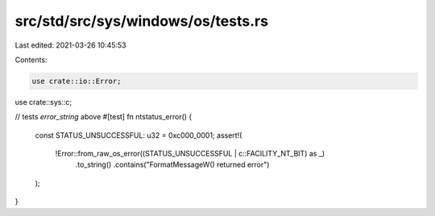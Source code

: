 src/std/src/sys/windows/os/tests.rs
===================================

Last edited: 2021-03-26 10:45:53

Contents:

.. code-block:: rs

    use crate::io::Error;
use crate::sys::c;

// tests `error_string` above
#[test]
fn ntstatus_error() {
    const STATUS_UNSUCCESSFUL: u32 = 0xc000_0001;
    assert!(
        !Error::from_raw_os_error((STATUS_UNSUCCESSFUL | c::FACILITY_NT_BIT) as _)
            .to_string()
            .contains("FormatMessageW() returned error")
    );
}


